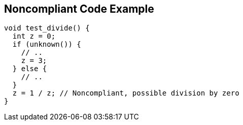 == Noncompliant Code Example

[source,text]
----
void test_divide() {
  int z = 0;
  if (unknown()) {
    // ..
    z = 3;
  } else {
    // ..
  }
  z = 1 / z; // Noncompliant, possible division by zero
}
----
